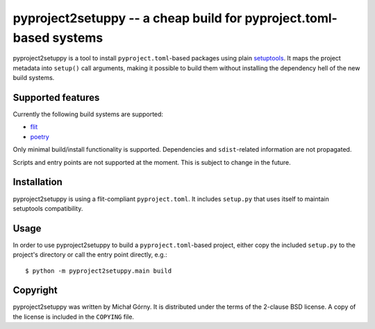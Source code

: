 ===================================================================
pyproject2setuppy -- a cheap build for pyproject.toml-based systems
===================================================================

pyproject2setuppy is a tool to install ``pyproject.toml``-based packages
using plain setuptools_.  It maps the project metadata into ``setup()``
call arguments, making it possible to build them without installing
the dependency hell of the new build systems.


Supported features
------------------
Currently the following build systems are supported:

- flit_
- poetry_

Only minimal build/install functionality is supported.  Dependencies
and ``sdist``-related information are not propagated.

Scripts and entry points are not supported at the moment.  This is
subject to change in the future.


Installation
------------
pyproject2setuppy is using a flit-compliant ``pyproject.toml``.
It includes ``setup.py`` that uses itself to maintain setuptools
compatibility.


Usage
-----
In order to use pyproject2setuppy to build a ``pyproject.toml``-based
project, either copy the included ``setup.py`` to the project's
directory or call the entry point directly, e.g.::

    $ python -m pyproject2setuppy.main build


Copyright
---------
pyproject2setuppy was written by Michał Górny.  It is distributed
under the terms of the 2-clause BSD license.  A copy of the license
is included in the ``COPYING`` file.


.. _setuptools: https://github.com/pypa/setuptools
.. _flit: https://flit.readthedocs.io
.. _poetry: https://python-poetry.org/
